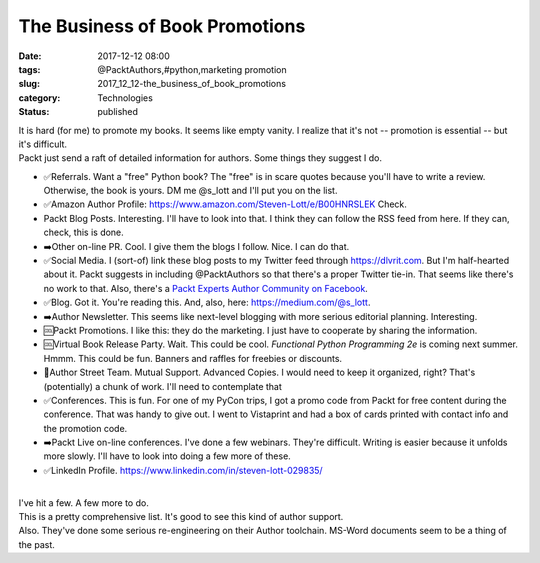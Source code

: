 The Business of Book Promotions
===============================

:date: 2017-12-12 08:00
:tags: @PacktAuthors,#python,marketing promotion
:slug: 2017_12_12-the_business_of_book_promotions
:category: Technologies
:status: published

| It is hard (for me) to promote my books. It seems like empty vanity. I
  realize that it's not -- promotion is essential -- but it's difficult.
| Packt just send a raft of detailed information for authors. Some
  things they suggest I do.

-  ✅Referrals. Want a "free" Python book? The "free" is in scare quotes
   because you'll have to write a review. Otherwise, the book is yours.
   DM me @s_lott and I'll put you on the list.
-  ✅Amazon Author
   Profile: https://www.amazon.com/Steven-Lott/e/B00HNRSLEK Check.
-  Packt Blog Posts. Interesting. I'll have to look into that. I think
   they can follow the RSS feed from here. If they can, check, this is
   done.
-  ➡️Other on-line PR. Cool. I give them the blogs I follow. Nice. I can
   do that.
-  ✅Social Media. I (sort-of) link these blog posts to my Twitter feed
   through `https://dlvrit.com <https://dlvrit.com/>`__. But I'm
   half-hearted about it. Packt suggests in including @PacktAuthors so
   that there's a proper Twitter tie-in. That seems like there's no work
   to that. Also, there's a `Packt Experts Author Community on
   Facebook <https://www.facebook.com/groups/457541617915438/#_=_>`__.
-  ✅Blog. Got it. You're reading this. And, also,
   here: https://medium.com/@s_lott.
-  ➡️Author Newsletter. This seems like next-level blogging with more
   serious editorial planning. Interesting.
-  🆒Packt Promotions. I like this: they do the marketing. I just have
   to cooperate by sharing the information.
-  🆒Virtual Book Release Party. Wait. This could be cool. *Functional
   Python Programming 2e* is coming next summer. Hmmm. This could be
   fun. Banners and raffles for freebies or discounts.
-  🚻Author Street Team. Mutual Support. Advanced Copies. I would need
   to keep it organized, right? That's (potentially) a chunk of work.
   I'll need to contemplate that
-  ✅Conferences. This is fun. For one of my PyCon trips, I got a promo
   code from Packt for free content during the conference. That was
   handy to give out. I went to Vistaprint and had a box of cards
   printed with contact info and the promotion code.
-  ➡️Packt Live on-line conferences. I've done a few webinars. They're
   difficult. Writing is easier because it unfolds more slowly. I'll
   have to look into doing a few more of these.
-  ✅LinkedIn Profile. https://www.linkedin.com/in/steven-lott-029835/

| 
| I've hit a few. A few more to do.
| This is a pretty comprehensive list. It's good to see this kind of
  author support.
| Also. They've done some serious re-engineering on their Author
  toolchain. MS-Word documents seem to be a thing of the past.





